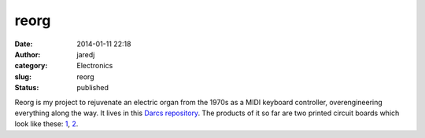 reorg
#####
:date: 2014-01-11 22:18
:author: jaredj
:category: Electronics
:slug: reorg
:status: published

Reorg is my project to rejuvenate an electric organ from the 1970s as a
MIDI keyboard controller, overengineering everything along the way. It
lives in this `Darcs repository <http://hub.darcs.net/jaredj/reorg>`__.
The products of it so far are two printed circuit boards which look like
these: `1 <https://oshpark.com/shared_projects/54hcQB6G>`__,
`2 <https://oshpark.com/shared_projects/Ae2xbqeW>`__.
